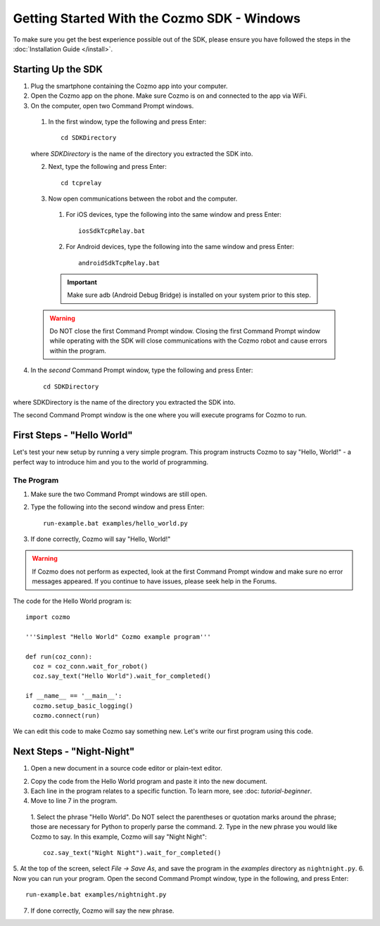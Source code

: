 ============================================
Getting Started With the Cozmo SDK - Windows
============================================

To make sure you get the best experience possible out of the SDK, please ensure you have followed the steps in the :doc:`Installation Guide </install>`.

-------------------
Starting Up the SDK
-------------------

1. Plug the smartphone containing the Cozmo app into your computer.
2. Open the Cozmo app on the phone. Make sure Cozmo is on and connected to the app via WiFi.
3. On the computer, open two Command Prompt windows.

  1. In the first window, type the following and press Enter::

      cd SDKDirectory

  where *SDKDirectory* is the name of the directory you extracted the SDK into.

  2. Next, type the following and press Enter::

      cd tcprelay

  3. Now open communications between the robot and the computer.

    1. For iOS devices, type the following into the same window and press Enter::

        iosSdkTcpRelay.bat

    2. For Android devices, type the following into the same window and press Enter::

        androidSdkTcpRelay.bat

    .. important:: Make sure adb (Android Debug Bridge) is installed on your system prior to this step.

  .. warning:: Do NOT close the first Command Prompt window. Closing the first Command Prompt window while operating with the SDK will close communications with the Cozmo robot and cause errors within the program.

4. In the *second* Command Prompt window, type the following and press Enter::

    cd SDKDirectory

where SDKDirectory is the name of the directory you extracted the SDK into.

The second Command Prompt window is the one where you will execute programs for Cozmo to run.

---------------------------
First Steps - "Hello World"
---------------------------

Let's test your new setup by running a very simple program. This program instructs Cozmo to say "Hello, World!" - a perfect way to introduce him and you to the world of programming.

^^^^^^^^^^^
The Program
^^^^^^^^^^^

1. Make sure the two Command Prompt windows are still open.
2. Type the following into the second window and press Enter::

    run-example.bat examples/hello_world.py

3. If done correctly, Cozmo will say "Hello, World!"

.. warning:: If Cozmo does not perform as expected, look at the first Command Prompt window and make sure no error messages appeared. If you continue to have issues, please seek help in the Forums.

The code for the Hello World program is::

  import cozmo

  '''Simplest "Hello World" Cozmo example program'''

  def run(coz_conn):
    coz = coz_conn.wait_for_robot()
    coz.say_text("Hello World").wait_for_completed()

  if __name__ == '__main__':
    cozmo.setup_basic_logging()
    cozmo.connect(run)

We can edit this code to make Cozmo say something new. Let's write our first program using this code.

--------------------------
Next Steps - "Night-Night"
--------------------------

1. Open a new document in a source code editor or plain-text editor.

.. information:: Free source code editors, such as `Atom <https://atom.io>`_,`Sublime <https://www.sublimetext.com>`_, or `Notepad++ <http://notepad-plus-plus.org>`_, can be found online. Anki does not provide tech support for third-party source code editors.

2. Copy the code from the Hello World program and paste it into the new document.
3. Each line in the program relates to a specific function. To learn more, see :doc: `tutorial-beginner`.
4. Move to line 7 in the program.

  1. Select the phrase "Hello World". Do NOT select the parentheses or
  quotation marks around the phrase; those are necessary for Python to
  properly parse the command.
  2. Type in the new phrase you would like Cozmo to say. In this example,
  Cozmo will say "Night Night"::

    coz.say_text("Night Night").wait_for_completed()

5. At the top of the screen, select *File -> Save As*, and save the program
in the *examples* directory as ``nightnight.py``.
6. Now you can run your program. Open the second Command Prompt window, type in
the following, and press Enter::

  run-example.bat examples/nightnight.py

7. If done correctly, Cozmo will say the new phrase.
